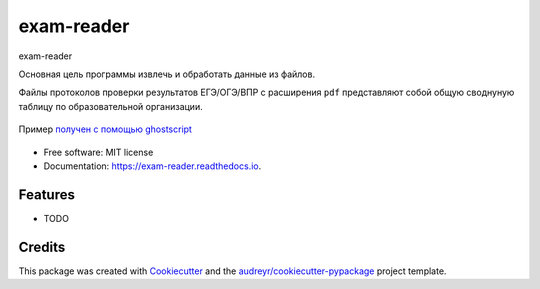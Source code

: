 ===========
exam-reader
===========


.. image:: https://img.shields.io/pypi/v/exam_reader.svg
        :target: https://pypi.python.org/pypi/exam_reader

.. image:: https://img.shields.io/travis/9kin/exam_reader.svg
        :target: https://travis-ci.com/9kin/exam_reader

.. image:: https://readthedocs.org/projects/exam-reader/badge/?version=latest
        :target: https://exam-reader.readthedocs.io/en/latest/?badge=latest
        :alt: Documentation Status


.. image:: https://pyup.io/repos/github/9kin/exam_reader/shield.svg
     :target: https://pyup.io/repos/github/9kin/exam_reader/
     :alt: Updates



exam-reader

.. image:: https://i.imgur.com/wSmq5Ko.png

Основная цель программы извлечь и обработать данные из файлов.

Файлы протоколов проверки результатов ЕГЭ/ОГЭ/ВПР с расширения ``pdf`` представляют собой общую своднуную таблицу по образовательной организации.

.. figure:: https://i.imgur.com/qePOzLL.png
        :align: center

        Пример `получен с помощью ghostscript <https://www.ghostscript.com/>`_



* Free software: MIT license
* Documentation: https://exam-reader.readthedocs.io.


Features
--------

* TODO

Credits
-------

This package was created with Cookiecutter_ and the `audreyr/cookiecutter-pypackage`_ project template.

.. _Cookiecutter: https://github.com/audreyr/cookiecutter
.. _`audreyr/cookiecutter-pypackage`: https://github.com/audreyr/cookiecutter-pypackage
